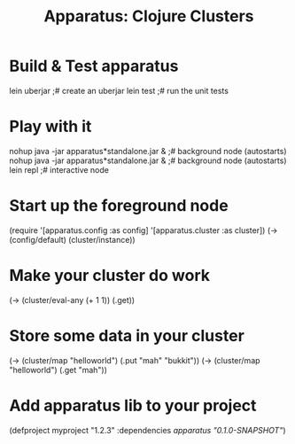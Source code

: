 # -*- mode: org; -*-
#+TITLE: Apparatus: Clojure Clusters
#+STARTUP: hidstars overview odd

* Build & Test apparatus
#+BEGIN_SRC: bash
  lein uberjar                               ;# create an uberjar
  lein test                                  ;# run the unit tests
#+END_SRC
* Play with it
#+BEGIN_SRC: bash
  nohup java -jar apparatus*standalone.jar & ;# background node (autostarts)
  nohup java -jar apparatus*standalone.jar & ;# background node (autostarts)
  lein repl                                  ;# interactive node
#+END_SRC
* Start up the foreground node
#+BEGIN_SRC: clojure
  (require '[apparatus.config :as config] '[apparatus.cluster :as cluster])
  (-> (config/default) (cluster/instance))
#+END_SRC
* Make your cluster do work
#+BEGIN_SRC: clojure
  (-> (cluster/eval-any (+ 1 1)) (.get))
#+END_SRC
* Store some data in your cluster
#+BEGIN_SRC: clojure
  (-> (cluster/map "helloworld") (.put "mah" "bukkit"))
  (-> (cluster/map "helloworld") (.get "mah"))
#+END_SRC
* Add apparatus lib to your project
#+BEGIN_SRC: clojure
  (defproject myproject "1.2.3" :dependencies [[apparatus "0.1.0-SNAPSHOT"]])
#+END_SRC
